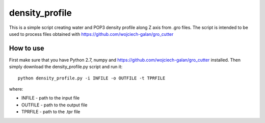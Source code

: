 .. -*- mode: rst -*-
density_profile
====
This is a simple script creating water and POP3 density profile along Z axis from .gro files. The script is intended to be used to 
process files obtained with https://github.com/wojciech-galan/gro_cutter

How to use
----------
First make sure that you have Python 2.7, numpy and https://github.com/wojciech-galan/gro_cutter installed. Then simply download the 
density_profile.py script and run it: ::

    python density_profile.py -i INFILE -o OUTFILE -t TPRFILE

where:

- INFILE - path to the input file
- OUTFILE - path to the output file
- TPRFILE - path to the .tpr file
